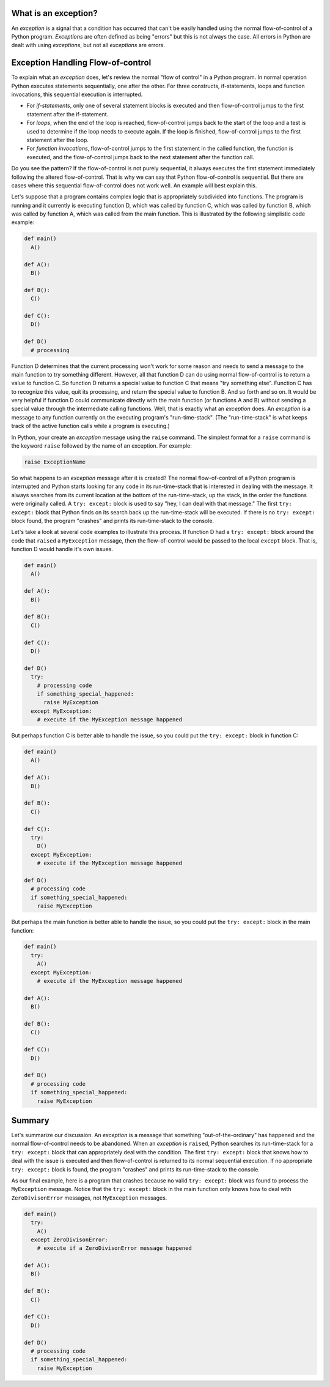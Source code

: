 ..  Copyright (C)  Brad Miller, David Ranum, Jeffrey Elkner, Peter Wentworth, Allen B. Downey, Chris
    Meyers, and Dario Mitchell.  Permission is granted to copy, distribute
    and/or modify this document under the terms of the GNU Free Documentation
    License, Version 1.3 or any later version published by the Free Software
    Foundation; with Invariant Sections being Forward, Prefaces, and
    Contributor List, no Front-Cover Texts, and no Back-Cover Texts.  A copy of
    the license is included in the section entitled "GNU Free Documentation
    License".

.. qnum::
   :prefix: exceptions-1-
   :start: 1

What is an exception?
=====================

An *exception* is a signal that a condition has occurred that can't be easily
handled using the normal flow-of-control of a Python program. *Exceptions*
are often defined as being "errors" but this is not always the case. All
errors in Python are dealt with using *exceptions*, but not all
*exceptions* are errors.

Exception Handling Flow-of-control
==================================

To explain what an *exception* does, let's review the normal "flow of control"
in a Python program. In normal operation Python executes statements sequentially,
one after the other. For three constructs, if-statements, loops and function
invocations, this sequential execution is interrupted.

* For *if-statements*, only one of several statement blocks is executed and
  then flow-of-control jumps to the first statement after the if-statement.
* For *loops*, when the end of the loop is reached, flow-of-control jumps back
  to the start of the loop and a test is used to determine if the loop needs
  to execute again. If the loop is finished, flow-of-control jumps to the
  first statement after the loop.
* For *function invocations*, flow-of-control jumps to the first statement in
  the called function, the function is executed, and the flow-of-control
  jumps back to the next statement after the function call.

Do you see the pattern? If the flow-of-control is not purely sequential, it
always executes the first statement immediately following the altered
flow-of-control. That is why we can say that Python flow-of-control is
sequential. But there are cases where this sequential flow-of-control does
not work well. An example will best explain this.

Let's suppose that a program contains complex logic that is appropriately
subdivided into functions. The program is running and it currently is executing
function D, which was called by function C, which was called by function B,
which was called by function A, which was called from the main function. This
is illustrated by the following simplistic code example:

.. code-block:: python

  def main()
    A()

  def A():
    B()

  def B():
    C()

  def C():
    D()

  def D()
    # processing

Function D determines that the current processing won't work for some reason
and needs to send a message to the main function to try something different.
However, all that function D can do using normal flow-of-control is to return
a value to function C. So function D returns a special value to function C
that means "try something else". Function C has to recognize this value,
quit its processing, and return the special value to function B. And so forth
and so on. It would be very helpful if function D could communicate directly
with the main function (or functions A and B) without sending a special value
through the intermediate calling functions. Well, that is exactly what an
*exception* does. An *exception* is a message to any function currently on the
executing program's "run-time-stack". (The "run-time-stack" is what keeps track
of the active function calls while a program is executing.)

In Python, your create an *exception* message using the ``raise`` command. The
simplest format for a ``raise`` command is the keyword ``raise`` followed by
the name of an exception. For example:

.. code-block:: Python

  raise ExceptionName

So what happens to an *exception* message after it is created? The normal
flow-of-control of a Python program is interrupted and Python starts looking
for any code in its run-time-stack that is interested in dealing with the
message. It always searches from its current location at the bottom of the
run-time-stack, up the stack, in the order the functions were originally
called. A ``try: except:`` block is used to say "hey,
I can deal with that message." The first ``try: except:`` block that Python
finds on its search back up the run-time-stack will be executed. If there
is no ``try: except:`` block found, the program "crashes" and prints its
run-time-stack to the console.

Let's take a look at several code examples to illustrate this process. If
function D had a ``try: except:`` block around the code that ``raised`` a
``MyException`` message, then the flow-of-control would be passed to the
local ``except`` block. That is, function D would handle it's own issues.

.. code-block:: python

  def main()
    A()

  def A():
    B()

  def B():
    C()

  def C():
    D()

  def D()
    try:
      # processing code
      if something_special_happened:
        raise MyException
    except MyException:
      # execute if the MyException message happened

But perhaps function C is better able to handle the issue, so you could put
the ``try: except:`` block in function C:

.. code-block:: python

  def main()
    A()

  def A():
    B()

  def B():
    C()

  def C():
    try:
      D()
    except MyException:
      # execute if the MyException message happened

  def D()
    # processing code
    if something_special_happened:
      raise MyException

But perhaps the main function is better able to handle the issue, so you
could put the ``try: except:`` block in the main function:

.. code-block:: python

  def main()
    try:
      A()
    except MyException:
      # execute if the MyException message happened

  def A():
    B()

  def B():
    C()

  def C():
    D()

  def D()
    # processing code
    if something_special_happened:
      raise MyException

Summary
=======

Let's summarize our discussion. An *exception* is a message that something
"out-of-the-ordinary" has happened and the normal flow-of-control needs to
be abandoned. When an *exception* is ``raised``, Python searches its run-time-stack
for a ``try: except:`` block that can appropriately deal with the condition.
The first ``try: except:`` block that knows how to deal with the issue is
executed and then flow-of-control is returned to its normal sequential execution.
If no appropriate ``try: except:`` block is found, the program "crashes" and
prints its run-time-stack to the console.

As our final example, here is a program that crashes because no valid
``try: except:`` block was found to process the ``MyException`` message.
Notice that the ``try: except:`` block in the main function only knows how
to deal with ``ZeroDivisonError`` messages, not ``MyException`` messages.

.. code-block:: python

  def main()
    try:
      A()
    except ZeroDivisonError:
      # execute if a ZeroDivisonError message happened

  def A():
    B()

  def B():
    C()

  def C():
    D()

  def D()
    # processing code
    if something_special_happened:
      raise MyException


.. index:: exception, flow-of-control, raise, try: except:


